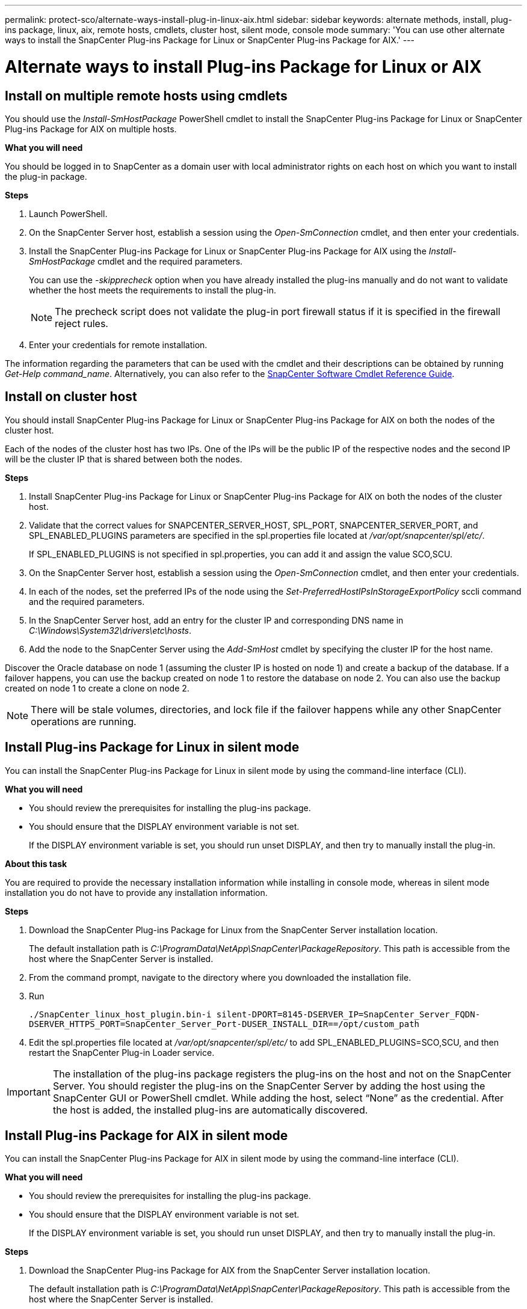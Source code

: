 ---
permalink: protect-sco/alternate-ways-install-plug-in-linux-aix.html
sidebar: sidebar
keywords: alternate methods, install, plug-ins package, linux, aix, remote hosts, cmdlets, cluster host, silent mode, console mode
summary: 'You can use other alternate ways to install the SnapCenter Plug-ins Package for Linux or SnapCenter Plug-ins Package for AIX.'
---

= Alternate ways to install Plug-ins Package for Linux or AIX
:icons: font
:imagesdir: ../media/

== Install on multiple remote hosts using cmdlets

You should use the _Install-SmHostPackage_ PowerShell cmdlet to install the SnapCenter Plug-ins Package for Linux or SnapCenter Plug-ins Package for AIX on multiple hosts.

*What you will need*

You should be logged in to SnapCenter as a domain user with local administrator rights on each host on which you want to install the plug-in package.

*Steps*

. Launch PowerShell.
. On the SnapCenter Server host, establish a session using the _Open-SmConnection_ cmdlet, and then enter your credentials.
. Install the SnapCenter Plug-ins Package for Linux or SnapCenter Plug-ins Package for AIX using the _Install-SmHostPackage_ cmdlet and the required parameters.
+
You can use the _-skipprecheck_ option when you have already installed the plug-ins manually and do not want to validate whether the host meets the requirements to install the plug-in.
+
NOTE: The precheck script does not validate the plug-in port firewall status if it is specified in the firewall reject rules.

. Enter your credentials for remote installation.

The information regarding the parameters that can be used with the cmdlet and their descriptions can be obtained by running _Get-Help command_name_. Alternatively, you can also refer to the https://library.netapp.com/ecm/ecm_download_file/ECMLP2883300[SnapCenter Software Cmdlet Reference Guide^].
//Removed the section "Install Plug-ins Package for Linux interactively" in 4.6 for BURT 1420247

== Install on cluster host

You should install SnapCenter Plug-ins Package for Linux or SnapCenter Plug-ins Package for AIX on both the nodes of the cluster host.

Each of the nodes of the cluster host has two IPs. One of the IPs will be the public IP of the respective nodes and the second IP will be the cluster IP that is shared between both the nodes.

*Steps*

. Install SnapCenter Plug-ins Package for Linux or SnapCenter Plug-ins Package for AIX on both the nodes of the cluster host.
. Validate that the correct values for SNAPCENTER_SERVER_HOST, SPL_PORT, SNAPCENTER_SERVER_PORT, and SPL_ENABLED_PLUGINS parameters are specified in the spl.properties file located at _/var/opt/snapcenter/spl/etc/_.
+
If SPL_ENABLED_PLUGINS is not specified in spl.properties, you can add it and assign the value SCO,SCU.

. On the SnapCenter Server host, establish a session using the _Open-SmConnection_ cmdlet, and then enter your credentials.
. In each of the nodes, set the preferred IPs of the node using the _Set-PreferredHostIPsInStorageExportPolicy_ sccli command and the required parameters.
. In the SnapCenter Server host, add an entry for the cluster IP and corresponding DNS name in _C:\Windows\System32\drivers\etc\hosts_.
. Add the node to the SnapCenter Server using the _Add-SmHost_ cmdlet by specifying the cluster IP for the host name.

Discover the Oracle database on node 1 (assuming the cluster IP is hosted on node 1) and create a backup of the database. If a failover happens, you can use the backup created on node 1 to restore the database on node 2. You can also use the backup created on node 1 to create a clone on node 2.

NOTE: There will be stale volumes, directories, and lock file if the failover happens while any other SnapCenter operations are running.

== Install Plug-ins Package for Linux in silent mode

You can install the SnapCenter Plug-ins Package for Linux in silent mode by using the command-line interface (CLI).

*What you will need*

* You should review the prerequisites for installing the plug-ins package.
* You should ensure that the DISPLAY environment variable is not set.
+
If the DISPLAY environment variable is set, you should run unset DISPLAY, and then try to manually install the plug-in.

*About this task*

You are required to provide the necessary installation information while installing in console mode, whereas in silent mode installation you do not have to provide any installation information.

*Steps*

. Download the SnapCenter Plug-ins Package for Linux from the SnapCenter Server installation location.
+
The default installation path is _C:\ProgramData\NetApp\SnapCenter\PackageRepository_. This path is accessible from the host where the SnapCenter Server is installed.

. From the command prompt, navigate to the directory where you downloaded the installation file.
. Run
+
`./SnapCenter_linux_host_plugin.bin-i silent-DPORT=8145-DSERVER_IP=SnapCenter_Server_FQDN-DSERVER_HTTPS_PORT=SnapCenter_Server_Port-DUSER_INSTALL_DIR==/opt/custom_path`
. Edit the spl.properties file located at _/var/opt/snapcenter/spl/etc/_ to add SPL_ENABLED_PLUGINS=SCO,SCU, and then restart the SnapCenter Plug-in Loader service.

IMPORTANT: The installation of the plug-ins package registers the plug-ins on the host and not on the SnapCenter Server. You should register the plug-ins on the SnapCenter Server by adding the host using the SnapCenter GUI or PowerShell cmdlet. While adding the host, select “None” as the credential. After the host is added, the installed plug-ins are automatically discovered.

== Install Plug-ins Package for AIX in silent mode

You can install the SnapCenter Plug-ins Package for AIX in silent mode by using the command-line interface (CLI).

*What you will need*

* You should review the prerequisites for installing the plug-ins package.
* You should ensure that the DISPLAY environment variable is not set.
+
If the DISPLAY environment variable is set, you should run unset DISPLAY, and then try to manually install the plug-in.

*Steps*

. Download the SnapCenter Plug-ins Package for AIX from the SnapCenter Server installation location.
+
The default installation path is _C:\ProgramData\NetApp\SnapCenter\PackageRepository_. This path is accessible from the host where the SnapCenter Server is installed.

. From the command prompt, navigate to the directory where you downloaded the installation file.
. Run
+
`./snapcenter_aix_host_plugin.bsx-i silent-DPORT=8145-DSERVER_IP=SnapCenter_Server_FQDN-DSERVER_HTTPS_PORT=SnapCenter_Server_Port-DUSER_INSTALL_DIR==/opt/custom_path-DINSTALL_LOG_NAME=SnapCenter_AIX_Host_Plug-in_Install_MANUAL.log-DCHOSEN_FEATURE_LIST=CUSTOMDSPL_USER=install_user`
. Edit the spl.properties file located at _/var/opt/snapcenter/spl/etc/_ to add SPL_ENABLED_PLUGINS=SCO,SCU, and then restart the SnapCenter Plug-in Loader service.

IMPORTANT: The installation of the plug-ins package registers the plug-ins on the host and not on the SnapCenter Server. You should register the plug-ins on the SnapCenter Server by adding the host using the SnapCenter GUI or PowerShell cmdlet. While adding the host, select “None” as the credential. After the host is added, the installed plug-ins are automatically discovered.
